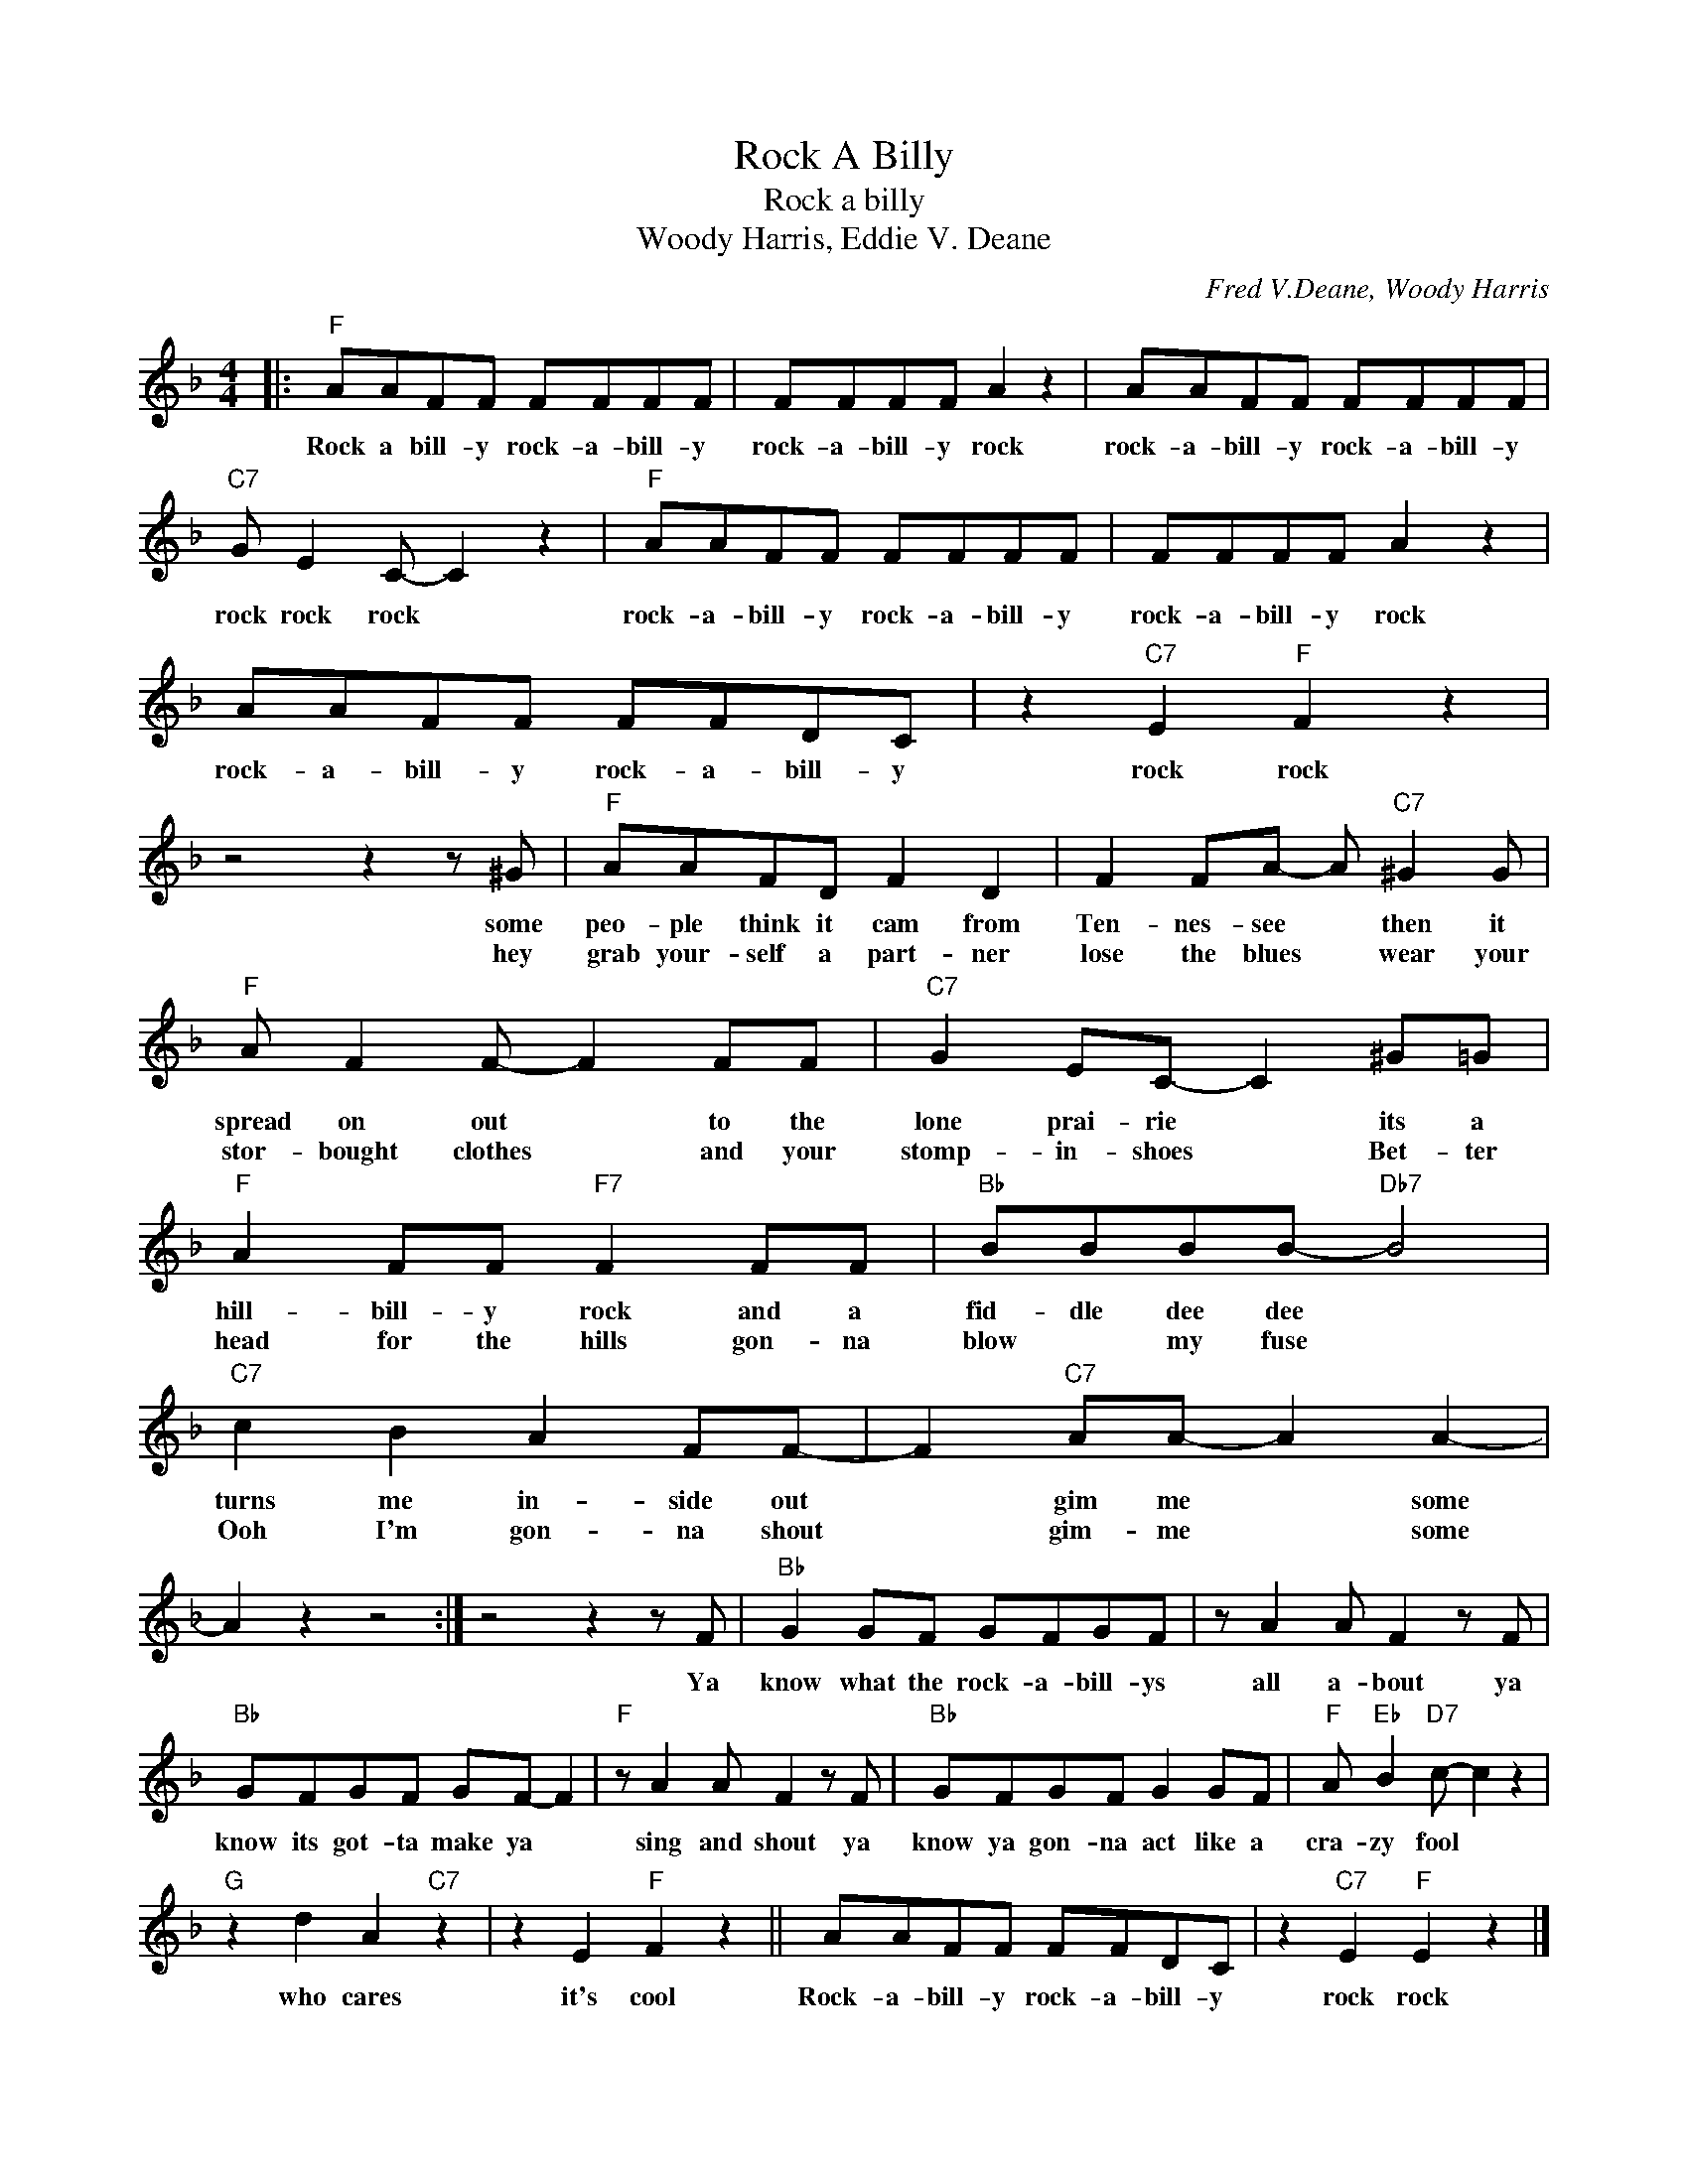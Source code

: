 X:1
T:Rock A Billy
T:Rock a billy
T:Woody Harris, Eddie V. Deane
C:Fred V.Deane, Woody Harris
Z:All Rights Reserved
L:1/8
M:4/4
K:F
V:1 treble 
%%MIDI program 4
V:1
|:"F" AAFF FFFF | FFFF A2 z2 | AAFF FFFF |"C7" G E2 C- C2 z2 |"F" AAFF FFFF | FFFF A2 z2 | %6
w: Rock a bill- y rock- a- bill- y|rock- a- bill- y rock|rock- a- bill- y rock- a- bill- y|rock rock rock *|rock- a- bill- y rock- a- bill- y|rock- a- bill- y rock|
w: ||||||
 AAFF FFDC | z2"C7" E2"F" F2 z2 | z4 z2 z ^G |"F" AAFD F2 D2 | F2 FA- A"C7" ^G2 G | %11
w: rock- a- bill- y rock- a- bill- y|rock rock|some|peo- ple think it cam from|Ten- nes- see * then it|
w: ||hey|grab your- self a part- ner|lose the blues * wear your|
"F" A F2 F- F2 FF |"C7" G2 EC- C2 ^G=G |"F" A2 FF"F7" F2 FF |"Bb" BBBB-"Db7" B4 | %15
w: spread on out * to the|lone prai- rie * its a|hill- bill- y rock and a|fid- dle dee dee *|
w: stor- bought clothes * and your|stomp- in- shoes * Bet- ter|head for the hills gon- na|blow * my fuse *|
"C7" c2 B2 A2 FF- | F2"C7" AA- A2 A2- | A2 z2 z4 :| z4 z2 z F |"Bb" G2 GF GFGF | z A2 A F2 z F | %21
w: turns me in- side out|* gim me * some||Ya|know what the rock- a- bill- ys|all a- bout ya|
w: Ooh I'm gon- na shout|* gim- me * some|||||
"Bb" GFGF GF- F2 |"F" z A2 A F2 z F |"Bb" GFGF G2 GF |"F" A"Eb" B2"D7" c- c2 z2 | %25
w: know its got- ta make ya *|sing and shout ya|know ya gon- na act like a|cra- zy fool *|
w: ||||
"G" z2 d2 A2"C7" z2 | z2 E2"F" F2 z2 || AAFF FFDC | z2"C7" E2"F" E2 z2 |] %29
w: who cares|it's cool|Rock- a- bill- y rock- a- bill- y|rock rock|
w: ||||


